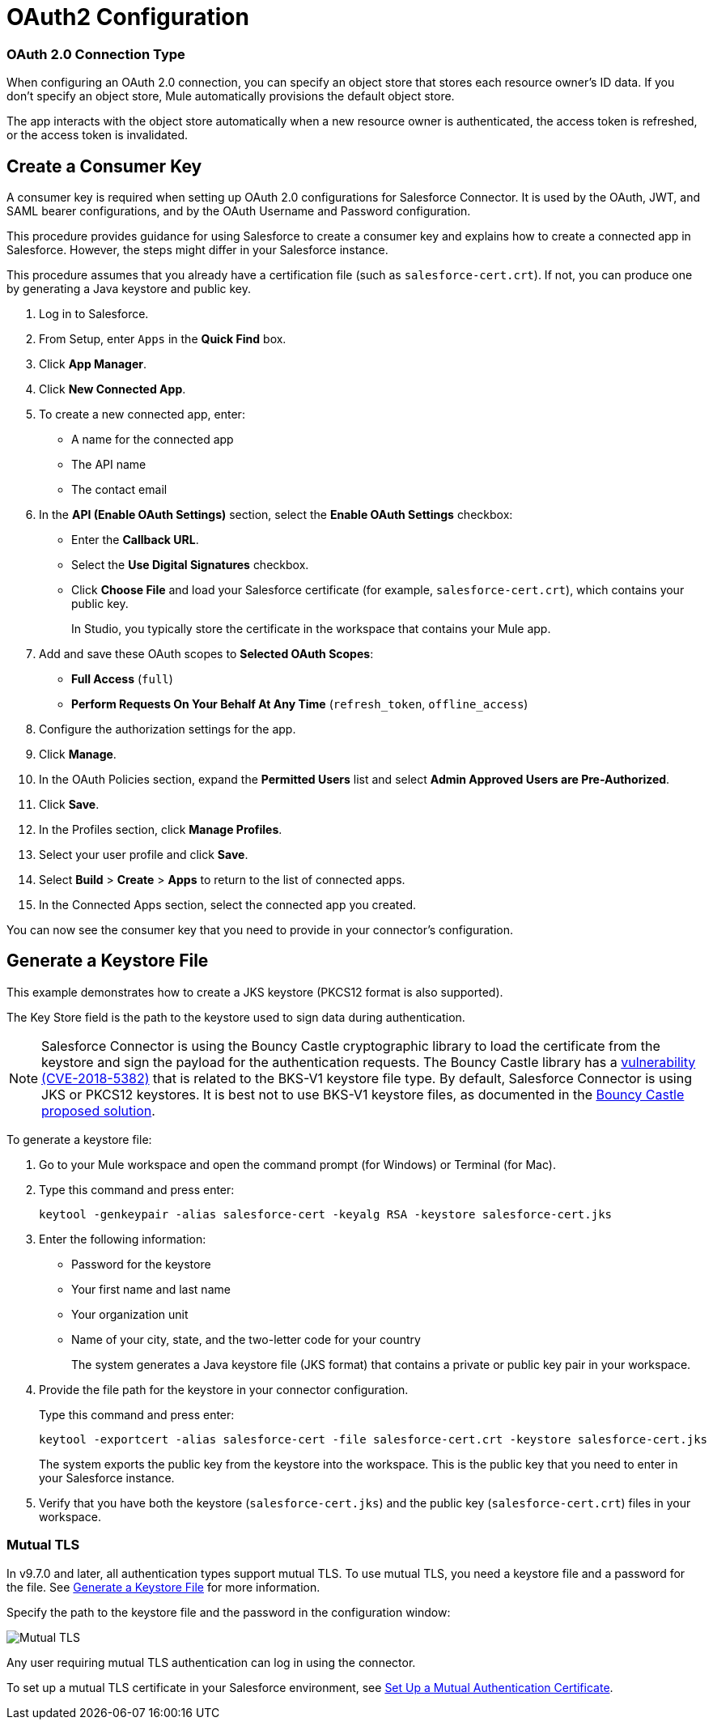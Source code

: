 = OAuth2 Configuration

=== OAuth 2.0 Connection Type

When configuring an OAuth 2.0 connection, you can specify an object store that stores each resource owner's ID data. If you don't specify an object store, Mule automatically provisions the default object store.

The app interacts with the object store automatically when a new resource owner is authenticated, the access token is refreshed, or the access token is invalidated.

== Create a Consumer Key

A consumer key is required when setting up OAuth 2.0 configurations for Salesforce Connector. It is used by the OAuth, JWT, and SAML bearer configurations, and by the OAuth Username and Password configuration.

This procedure provides guidance for using Salesforce to create a consumer key and explains how to create a connected app in Salesforce. However, the steps might differ in your Salesforce instance.

This procedure assumes that you already have a certification file (such as `salesforce-cert.crt`). If not, you can produce one by generating a Java keystore and public key.

[[create-consumer-key]]
. Log in to Salesforce.
. From Setup, enter `Apps` in the *Quick Find* box.
. Click *App Manager*.
. Click *New Connected App*.
. To create a new connected app, enter:
+
* A name for the connected app
* The API name
* The contact email
+
. In the *API (Enable OAuth Settings)* section, select the *Enable OAuth Settings* checkbox:
+
* Enter the *Callback URL*.
* Select the *Use Digital Signatures* checkbox.
* Click *Choose File* and load your Salesforce certificate (for example, `salesforce-cert.crt`), which contains your public key.
+
In Studio, you typically store the certificate in the workspace that contains your Mule app.
+
. Add and save these OAuth scopes to *Selected OAuth Scopes*:
+
** *Full Access* (`full`)
** *Perform Requests On Your Behalf At Any Time* (`refresh_token`, `offline_access`)
+
. Configure the authorization settings for the app.
. Click *Manage*.
. In the OAuth Policies section, expand the *Permitted Users* list and select *Admin Approved Users are Pre-Authorized*.
+
. Click *Save*.
. In the Profiles section, click *Manage Profiles*.
. Select your user profile and click *Save*.
. Select *Build* > *Create* > *Apps* to return to the list of connected apps.
. In the Connected Apps section, select the connected app you created.

You can now see the consumer key that you need to provide in your connector's configuration.

== Generate a Keystore File

This example demonstrates how to create a JKS keystore (PKCS12 format is also supported).

The Key Store field is the path to the keystore used to sign data during authentication.

[NOTE]
Salesforce Connector is using the Bouncy Castle cryptographic library to load the certificate from the keystore and sign the payload for the authentication requests.
The Bouncy Castle library has a https://nvd.nist.gov/vuln/detail/CVE-2018-5382[vulnerability (CVE-2018-5382)] that is related to the BKS-V1 keystore file type.
By default, Salesforce Connector is using JKS or PKCS12 keystores. It is best not to use BKS-V1 keystore files, as documented in the https://www.kb.cert.org/vuls/id/306792[Bouncy Castle proposed solution].

To generate a keystore file:

. Go to your Mule workspace and open the command prompt (for Windows) or Terminal (for Mac).
. Type this command and press enter:
+
[source]
----
keytool -genkeypair -alias salesforce-cert -keyalg RSA -keystore salesforce-cert.jks
----
+
. Enter the following information:
+
** Password for the keystore
** Your first name and last name
** Your organization unit
** Name of your city, state, and the two-letter code for your country
+
The system generates a Java keystore file (JKS format) that contains a private or public key pair in your workspace.
+
. Provide the file path for the keystore in your connector configuration.
+
Type this command and press enter:
+
[source]
----
keytool -exportcert -alias salesforce-cert -file salesforce-cert.crt -keystore salesforce-cert.jks
----
+
The system exports the public key from the keystore into the workspace. This is the public key that you need to enter in your Salesforce instance.
+
. Verify that you have both the keystore (`salesforce-cert.jks`) and the public key (`salesforce-cert.crt`) files in your workspace.

=== Mutual TLS

In v9.7.0 and later, all authentication types support mutual TLS. To use mutual TLS, you need a keystore file and a password for the file. See <<Generate a Keystore File>> for more information.

Specify the path to the keystore file and the password in the configuration window:

image::salesforce-100-mutual-tls.png[Mutual TLS]

Any user requiring mutual TLS authentication can log in using the connector.

To set up a mutual TLS certificate in your Salesforce environment, see https://help.salesforce.com/articleView?id=security_keys_uploading_mutual_auth_cert.htm&type=5[Set Up a Mutual Authentication Certificate].
